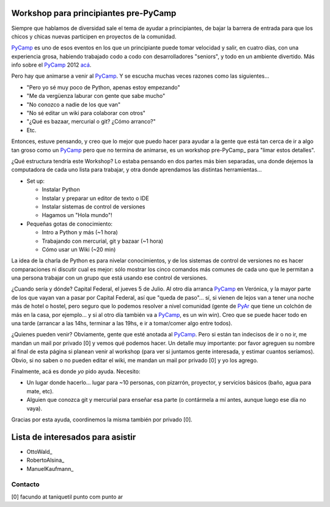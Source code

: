 
Workshop para principiantes pre-PyCamp
--------------------------------------

Siempre que hablamos de diversidad sale el tema de ayudar a principiantes, de bajar la barrera de entrada para que los chicos y chicas nuevas participen en proyectos de la comunidad.

PyCamp_ es uno de esos eventos en los que un principiante puede tomar velocidad y salir, en cuatro días, con una experiencia grosa, habiendo trabajado codo a codo con desarrolladores "seniors", y todo en un ambiente divertido. Más info sobre el PyCamp_ 2012 `acá`_.

Pero hay que animarse a venir al PyCamp_. Y se escucha muchas veces razones como las siguientes...

* "Pero yo sé muy poco de Python, apenas estoy empezando"

* "Me da vergüenza laburar con gente que sabe mucho"

* "No conozco a nadie de los que van"

* "No sé editar un wiki para colaborar con otros"

* "¿Qué es bazaar, mercurial o git? ¿Cómo arranco?"

* Etc.

Entonces, estuve pensando, y creo que lo mejor que puedo hacer para ayudar a la gente que está tan cerca de ir a algo tan groso como un PyCamp_ pero que no termina de animarse, es un workshop pre-PyCamp_ para "limar estos detalles".

¿Qué estructura tendría este Workshop? Lo estaba pensando en dos partes más bien separadas, una donde dejemos la computadora de cada uno lista para trabajar, y otra donde aprendamos las distintas herramientas...

* Set up:

  * Instalar Python

  * Instalar y preparar un editor de texto o IDE

  * Instalar sistemas de control de versiones

  * Hagamos un "Hola mundo"!

* Pequeñas gotas de conocimiento:

  * Intro a Python y más (~1 hora)

  * Trabajando con mercurial, git y bazaar (~1 hora)

  * Cómo usar un Wiki (~20 min)

La idea de la charla de Python es para nivelar conocimientos, y de los sistemas de control de versiones no es hacer comparaciones ni discutir cual es mejor: sólo mostrar los cinco comandos más comunes de cada uno que le permitan a una persona trabajar con un grupo que está usando ese control de versiones.

¿Cuando sería y dónde? Capital Federal, el jueves 5 de Julio. Al otro día arranca PyCamp_ en Verónica, y la mayor parte de los que vayan van a pasar por Capital Federal, así que "queda de paso"... sí, si vienen de lejos van a tener una noche más de hotel o hostel, pero seguro que lo podemos resolver a nivel comunidad (gente de PyAr_ que tiene un colchón de más en la casa, por ejemplo... y si al otro día también va a PyCamp_, es un win win).  Creo que se puede hacer todo en una tarde (arrancar a las 14hs, terminar a las 19hs, e ir a tomar/comer algo entre todos).

¿Quienes pueden venir? Obviamente, gente que esté anotada al PyCamp_. Pero si están tan indecisos de ir o no ir, me mandan un mail por privado [0] y vemos qué podemos hacer. Un detalle muy importante: por favor agreguen su nombre al final de esta página si planean venir al workshop (para ver si juntamos gente interesada, y estimar cuantos seríamos). Obvio, si no saben o no pueden editar el wiki, me mandan un mail por privado [0] y yo los agrego.

Finalmente, acá es donde *yo* pido ayuda. Necesito:

* Un lugar donde hacerlo... lugar para ~10 personas, con pizarrón, proyector, y servicios básicos (baño, agua para mate, etc).

* Alguien que conozca git y mercurial para enseñar esa parte (o contármela a mí antes, aunque luego ese día no vaya).

Gracias por esta ayuda, coordinemos la misma también por privado [0].

Lista de interesados para asistir
---------------------------------

* OttoWald_

* RobertoAlsina_

* ManuelKaufmann_

Contacto
~~~~~~~~

[0] facundo at taniquetil punto com punto ar

.. ############################################################################

.. _acá: /PyCamp/2012

.. _pyar: /pyar
.. _pycamp: /pycamp
